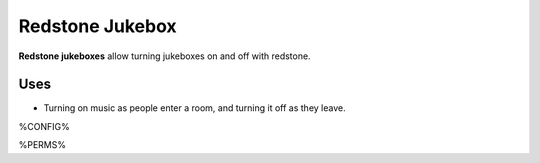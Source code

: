 ================
Redstone Jukebox
================

**Redstone jukeboxes** allow turning jukeboxes on and off with redstone.

Uses
====

* Turning on music as people enter a room, and turning it off as they leave.

%CONFIG%

%PERMS%